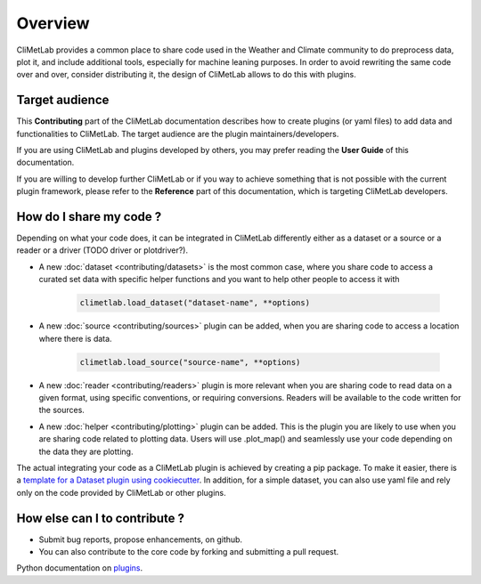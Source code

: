 Overview
========

CliMetLab provides a common place to share code used in the Weather and Climate community to do preprocess data, plot it, and include additional tools,
especially for machine leaning purposes. 
In order to avoid rewriting the same code over and over, consider distributing it, the design of CliMetLab allows to do this with plugins.

Target audience
------------------------
This **Contributing** part of the CliMetLab documentation describes how to create plugins (or yaml files) to add data and functionalities to CliMetLab.
The target audience are the plugin maintainers/developers.

If you are using CliMetLab and plugins developed by others, you may prefer reading the **User Guide** of this documentation.

If you are willing to develop further CliMetLab or if you way to achieve something that is not possible with the current plugin framework,
please refer to the **Reference** part of this documentation, which is targeting CliMetLab developers.

How do I share my code ?
------------------------
Depending on what your code does, it can be integrated in CliMetLab differently either as a dataset or a source or a reader or a driver (TODO driver or plotdriver?).


- A new :doc:`dataset <contributing/datasets>`  is the most common case, where you share code to access a curated set data with specific helper functions and you want to help other people to access it with 

    .. code-block:: python

        climetlab.load_dataset("dataset-name", **options)

- A new :doc:`source <contributing/sources>` plugin can be added, when you are sharing code to access a location where there is data. 

    .. code-block:: python

        climetlab.load_source("source-name", **options)

- A new :doc:`reader <contributing/readers>`  plugin is more relevant when you are sharing code to read data on a given format, using specific conventions, or requiring conversions. Readers will be available to the code written for the sources.

- A new :doc:`helper <contributing/plotting>` plugin can be added. This is the plugin you are likely to use when you are sharing code related to plotting data.  Users will use .plot_map() and seamlessly use your code depending on the data they are plotting.

The actual integrating your code as a CliMetLab plugin is achieved by creating a pip package. To make it easier, there is a `template for a Dataset plugin using cookiecutter <https://github.com/ecmwf-lab/climetlab-cookiecutter-dataset>`_.
In addition, for a simple dataset, you can also use yaml file and rely only on the code provided by CliMetLab or other plugins.

How else can I to contribute ?
------------------------------
- Submit bug reports, propose enhancements, on github. 
- You can also contribute to the core code by forking and submitting a pull request.

Python documentation on plugins_.

.. _plugins: https://packaging.python.org/guides/creating-and-discovering-plugins/